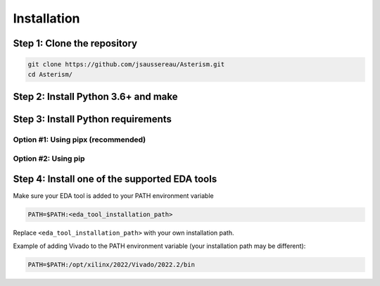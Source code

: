 Installation
============

Step 1: Clone the repository
----------------------------

.. tabs::

   .. group-tab:: Ubuntu/Debian

      .. code-block:: console

         sudo apt update
         sudo apt install git

   .. group-tab:: Fedora/CentOS/AlmaLinux

      .. code-block:: console

         sudo dnf update
         sudo dnf install git

   .. group-tab:: Arch Linux

      .. code-block:: console

         sudo pacman -Sy git

.. code-block:: console

   git clone https://github.com/jsaussereau/Asterism.git
   cd Asterism/


Step 2: Install Python 3.6+ and make
------------------------------------

.. tabs::

   .. group-tab:: Ubuntu/Debian

      .. code-block:: console

         sudo apt install python3 make

   .. group-tab:: Fedora/CentOS/AlmaLinux

      .. code-block:: console

         sudo dnf install python3 make

   .. group-tab:: Arch Linux

      .. code-block:: console

         sudo pacman -Sy python3 make

Step 3: Install Python requirements
-----------------------------------

Option #1: Using pipx (recommended)
~~~~~~~~~~~~~~~~~~~~~~~~~~~~~~~~~~~

.. tabs::

   .. group-tab:: Ubuntu/Debian

      .. code-block:: console

         sudo apt install pipx
         make pipx_install

   .. group-tab:: Fedora/CentOS/AlmaLinux

      .. code-block:: console

         sudo dnf install pipx
         make pipx_install

   .. group-tab:: Arch Linux

      .. code-block:: console
         
         sudo pacman -Sy python-pipx
         make pipx_install

Option #2: Using pip
~~~~~~~~~~~~~~~~~~~~

.. tabs::

   .. group-tab:: Ubuntu/Debian

      .. code-block:: console

         sudo apt install python3-pip
         pip install -r requirements.txt

   .. group-tab:: Fedora/CentOS/AlmaLinux

      .. code-block:: console

         sudo dnf install python3-pip
         pip install -r requirements.txt

   .. group-tab:: Arch Linux

      .. code-block:: console

         sudo pacman -Sy python-pip
         pip install -r requirements.txt

.. Option #3: Using system package manager
.. ~~~~~~~~~~~~~~~~~~~~~~~~~~~~~~~~~~~~~~~

.. .. tabs::

..    .. group-tab:: Ubuntu/Debian

..       Unsupported

..    .. group-tab:: Fedora/CentOS/AlmaLinux
      
..       Unsupported

..    .. group-tab:: Arch Linux

..       .. code-block:: console

..          sudo pacman -Sy - < requirements-archlinux.txt

..       .. warning::

..          Includes packages from the AUR

Step 4: Install one of the supported EDA tools
----------------------------------------------

Make sure your EDA tool is added to your PATH environment variable

.. code-block:: console

   PATH=$PATH:<eda_tool_installation_path>

Replace ``<eda_tool_installation_path>`` with your own installation path. 

Example of adding Vivado to the PATH environment variable (your installation path may be different):

.. code-block:: console

   PATH=$PATH:/opt/xilinx/2022/Vivado/2022.2/bin
